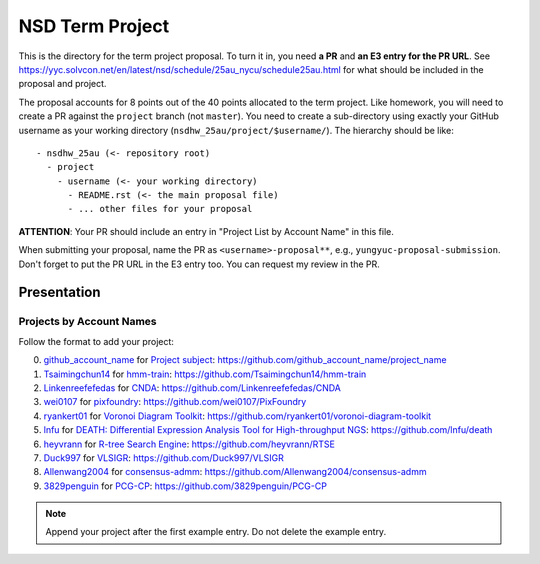 ================
NSD Term Project
================

This is the directory for the term project proposal.  To turn it in, you need
**a PR** and **an E3 entry for the PR URL**.  See
https://yyc.solvcon.net/en/latest/nsd/schedule/25au_nycu/schedule25au.html for
what should be included in the proposal and project.

The proposal accounts for 8 points out of the 40 points allocated to the term
project.  Like homework, you will need to create a PR against the ``project``
branch (not ``master``).  You need to create a sub-directory using exactly your
GitHub username as your working directory (``nsdhw_25au/project/$username/``).
The hierarchy should be like::

  - nsdhw_25au (<- repository root)
    - project
      - username (<- your working directory)
        - README.rst (<- the main proposal file)
        - ... other files for your proposal

**ATTENTION**: Your PR should include an entry in "Project List by Account
Name" in this file.

When submitting your proposal, name the PR as ``<username>-proposal**``, e.g.,
``yungyuc-proposal-submission``.  Don't forget to put the PR URL in the E3
entry too.  You can request my review in the PR.

Presentation
============

..
  The presentation schedule is set.  If you want to change the time, ask for the
  owner of the other time slot and file a PR tagging him or her and the
  instructor (@yungyuc) against the branch `master`.  Everyone involved needs to
  add a global comment to agree the exchange in the PR.  The PR subject line
  should start with ``[presentation]``.

  Each presenter has at most 15 minutes including setup.  A common arrangement is
  to present for 12 minutes and use 3 minutes for questions and discussions.

  Presenters should prepare the computer.  It is OK to share.  If presenters have
  difficulty in preparing a computer, they need to seek help and resolve the
  issue one week (168 hours) before the presentation.

Projects by Account Names
+++++++++++++++++++++++++


Follow the format to add your project:

0. `github_account_name <https://github.com/github_account_name>`__ for
   `Project subject <github_account_name/README.rst>`__:
   https://github.com/github_account_name/project_name
1. `Tsaimingchun14 <https://github.com/Tsaimingchun14>`__ for
   `hmm-train <https://github.com/Tsaimingchun14/hmm-train/blob/main/README.rst>`__:
   https://github.com/Tsaimingchun14/hmm-train
2. `Linkenreefefedas <https://github.com/Linkenreefefedas>`__ for
   `CNDA <https://github.com/Linkenreefefedas/CNDA/blob/main/README.rst>`__:
   https://github.com/Linkenreefefedas/CNDA
3. `wei0107 <https://github.com/wei0107>`__ for
   `pixfoundry <https://github.com/wei0107/PixFoundry/blob/main/README.rst>`__:
   https://github.com/wei0107/PixFoundry
4. `ryankert01 <https://github.com/ryankert01>`__ for
   `Voronoi Diagram Toolkit <ryankert01/README.rst>`__:
   https://github.com/ryankert01/voronoi-diagram-toolkit
5. `lnfu <https://github.com/lnfu>`__ for
   `DEATH: Differential Expression Analysis Tool for High-throughput NGS <lnfu/README.rst>`__: https://github.com/lnfu/death
6. `heyvrann <https://github.com/heyvrann>`__ for
   `R-tree Search Engine <heyvrann/README.rst>`__:
   https://github.com/heyvrann/RTSE
7. `Duck997 <https://github.com/Duck997>`__ for
   `VLSIGR <Duck997/README.rst>`__:
   https://github.com/Duck997/VLSIGR
8. `Allenwang2004 <https://github.com/Allenwang2004>`__ for
   `consensus-admm <Allenwang2004/README.rst>`__:
   https://github.com/Allenwang2004/consensus-admm
9. `3829penguin <https://github.com/3829penguin>`__ for
   `PCG-CP <3829penguin/README.rst>`__:
   https://github.com/3829penguin/PCG-CP
.. note::

  Append your project after the first example entry.  Do not delete the example
  entry.

